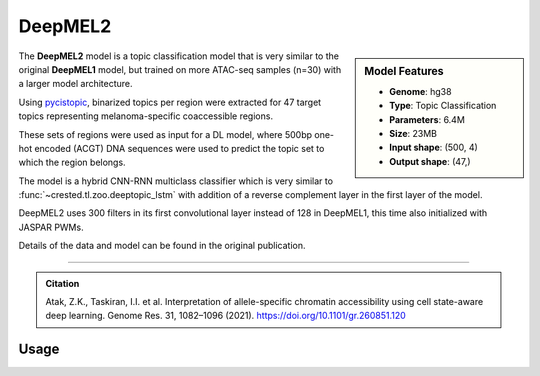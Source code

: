 DeepMEL2
============

.. sidebar:: Model Features

   - **Genome**: hg38
   - **Type**: Topic Classification
   - **Parameters**: 6.4M
   - **Size**: 23MB
   - **Input shape**: (500, 4)
   - **Output shape**: (47,)

The **DeepMEL2** model is a topic classification model that is very similar to the original **DeepMEL1** model, but trained on more ATAC-seq samples (n=30) with a larger model architecture.

Using `pycistopic <https://pycistopic.readthedocs.io/en/latest/>`_, binarized topics per region were extracted for 47 target topics representing melanoma-specific coaccessible regions.

These sets of regions were used as input for a DL model, where 500bp one-hot encoded (ACGT) DNA sequences were used to predict the topic set to which the region belongs.

The model is a hybrid CNN-RNN multiclass classifier which is very similar to :func:`~crested.tl.zoo.deeptopic_lstm` with addition of a reverse complement layer in the first layer of the model.

DeepMEL2 uses 300 filters in its first convolutional layer instead of 128 in DeepMEL1, this time also initialized with JASPAR PWMs.

Details of the data and model can be found in the original publication.

-------------------

.. admonition:: Citation

    Atak, Z.K., Taskiran, I.I. et al. Interpretation of allele-specific chromatin accessibility using cell state-aware deep learning. Genome Res. 31, 1082–1096 (2021). https://doi.org/10.1101/gr.260851.120

Usage
-------------------

.. code-block:: python
    :linenos:

    import crested
    import keras

    # download model
    model_path, output_names = crested.get_model("DeepMEL2")

    # load model
    model = keras.models.load_model(model_path)

    # make predictions
    sequence = "A" * 500
    predictions = crested.tl.predict(sequence, model)
    print(predictions.shape)
